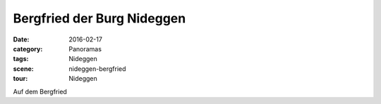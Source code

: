 Bergfried der Burg Nideggen
===========================

:date:     2016-02-17
:category: Panoramas
:tags:     Nideggen
:scene:    nideggen-bergfried
:tour:     Nideggen

Auf dem Bergfried


